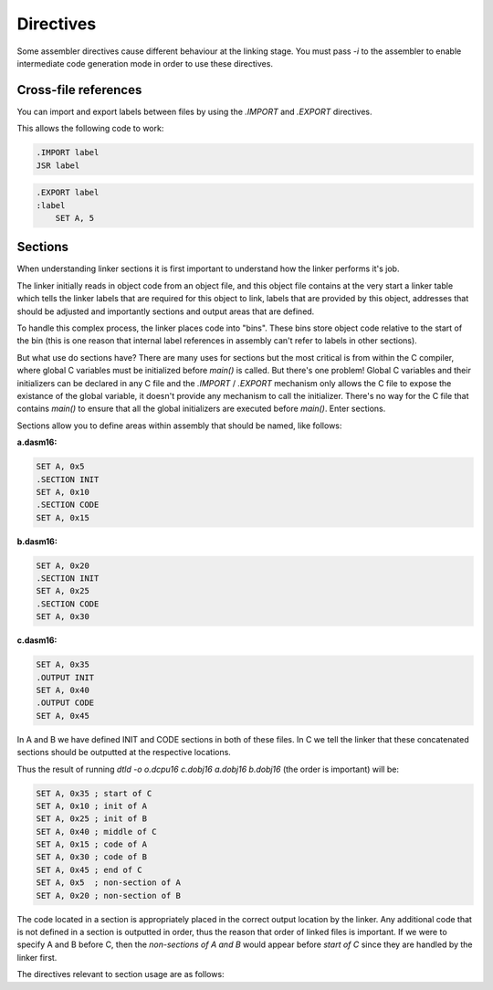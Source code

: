 .. highlightlang:: none

.. _linker-directives:

Directives
======================

Some assembler directives cause different behaviour at the linking stage.  You must
pass `-i` to the assembler to enable intermediate code generation mode in order to
use these directives.

.. _linker-import-export:

Cross-file references
------------------------

You can import and export labels between files by using the `.IMPORT` and `.EXPORT`
directives.

.. asmdirective:: .IMPORT label

    Imports the specified label from an external object at link
    time.  The label will only be correctly imported if it was
    exported from another object file using the .EXPORT directive.

.. asmdirective:: .EXPORT label

    Exports the specified label from the the current file, making
    it available to other objects at link time.

This allows the following code to work:

.. code-block:: nasm

    .IMPORT label
    JSR label

.. code-block:: nasm

    .EXPORT label
    :label
        SET A, 5

.. _linker-sections:

Sections
--------------

When understanding linker sections it is first important to understand how the linker
performs it's job.

The linker initially reads in object code from an object file, and
this object file contains at the very start a linker table which tells the linker labels
that are required for this object to link, labels that are provided by this object,
addresses that should be adjusted and importantly sections and output areas that are
defined.

To handle this complex process, the linker places code into "bins".  These bins store
object code relative to the start of the bin (this is one reason that internal label
references in assembly can't refer to labels in other sections).

But what use do sections have?  There are many uses for sections but the most critical
is from within the C compiler, where global C variables must be initialized before
`main()` is called.  But there's one problem!  Global C variables and their initializers
can be declared in any C file and the `.IMPORT` / `.EXPORT` mechanism only allows the
C file to expose the existance of the global variable, it doesn't provide any mechanism
to call the initializer.  There's no way for the C file that contains `main()` to ensure
that all the global initializers are executed before `main()`.  Enter sections.

Sections allow you to define areas within assembly that should be named, like follows:

**a.dasm16:**

.. code-block:: nasm

    SET A, 0x5
    .SECTION INIT
    SET A, 0x10
    .SECTION CODE
    SET A, 0x15

**b.dasm16:**

.. code-block:: nasm

    SET A, 0x20
    .SECTION INIT
    SET A, 0x25
    .SECTION CODE
    SET A, 0x30

**c.dasm16:**

.. code-block:: nasm

    SET A, 0x35
    .OUTPUT INIT
    SET A, 0x40
    .OUTPUT CODE
    SET A, 0x45

In A and B we have defined INIT and CODE sections in both of these files.  In C we tell
the linker that these concatenated sections should be outputted at the respective locations.

Thus the result of running `dtld -o o.dcpu16 c.dobj16 a.dobj16 b.dobj16` (the order is important)
will be:

.. code-block:: nasm
    
    SET A, 0x35 ; start of C
    SET A, 0x10 ; init of A
    SET A, 0x25 ; init of B
    SET A, 0x40 ; middle of C
    SET A, 0x15 ; code of A
    SET A, 0x30 ; code of B
    SET A, 0x45 ; end of C
    SET A, 0x5  ; non-section of A
    SET A, 0x20 ; non-section of B

The code located in a section is appropriately placed in the correct output location by the
linker.  Any additional code that is not defined in a section is outputted in order, thus the
reason that order of linked files is important.  If we were to specify A and B before C, then the
`non-sections of A and B` would appear before `start of C` since they are handled by the linker
first.

The directives relevant to section usage are as follows:

.. asmdirective:: .SECTION name

    Defines that from this point onwards, code is owned by the section
    specified by `name`.

.. asmdirective:: .OUTPUT name

    At link time, the accumulative code that has been placed in the
    `name` section should be outputted at this point.
    
    To prevent circular dependencies, .OUTPUT may not be placed in a section
    and thus, no .SECTION directives are permitted before .OUTPUT.
